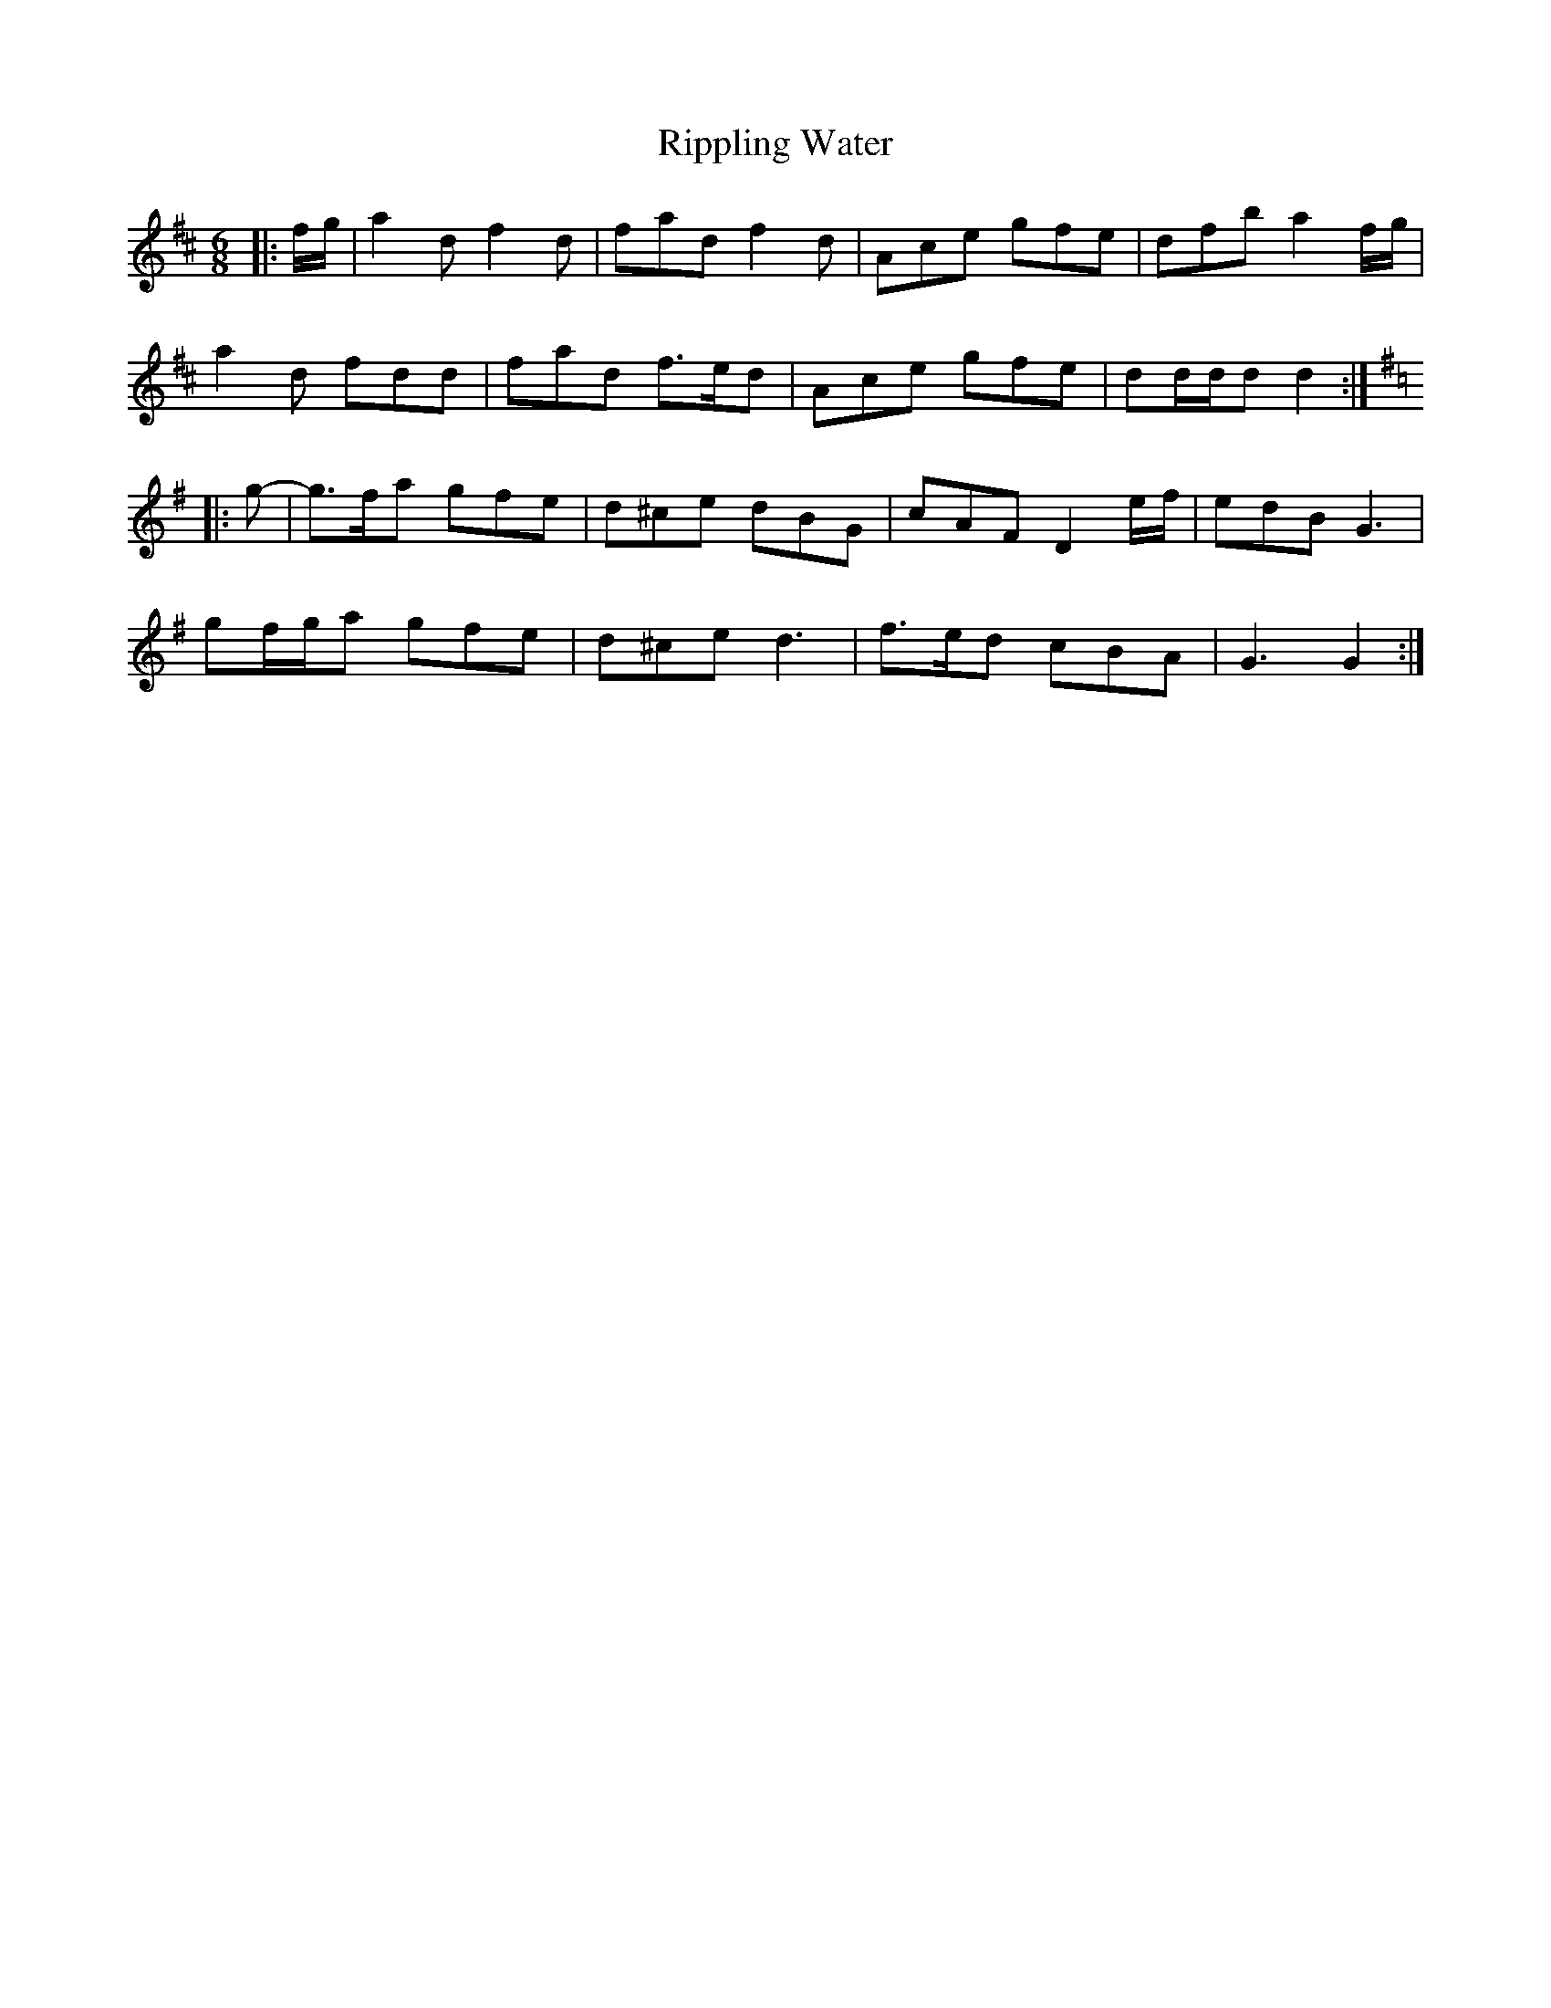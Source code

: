 X: 34567
T: Rippling Water
R: jig
M: 6/8
K: Dmajor
|:f/g/|a2 d f2 d|fad f2 d|Ace gfe|dfb a2 f/g/|
a2 d fdd|fad f>ed|Ace gfe|dd/d/d d2:|
K: Gmaj
|:g-|g>fa gfe|d^ce dBG|cAF D2 e/f/|edB G3|
gf/g/a gfe|d^ce d3|f>ed cBA|G3 G2:|


